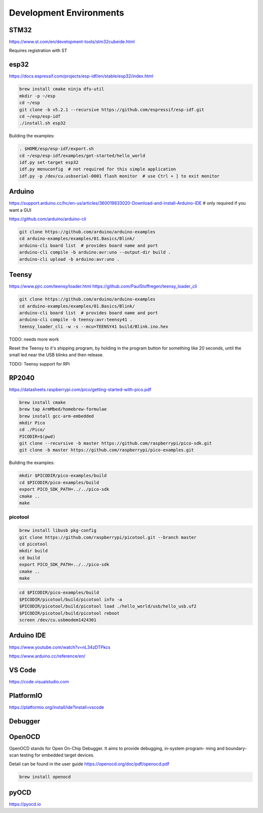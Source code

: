 Development Environments
========================

STM32
-----

https://www.st.com/en/development-tools/stm32cubeide.html

Requires registration with ST

esp32
-----

https://docs.espressif.com/projects/esp-idf/en/stable/esp32/index.html

.. code-block:: bash

   brew install cmake ninja dfu-util
   mkdir -p ~/esp
   cd ~/esp
   git clone -b v5.2.1 --recursive https://github.com/espressif/esp-idf.git
   cd ~/esp/esp-idf
   ./install.sh esp32

Building the examples:

.. code-block:: bash

   . $HOME/esp/esp-idf/export.sh
   cd ~/esp/esp-idf/examples/get-started/hello_world
   idf.py set-target esp32
   idf.py menuconfig  # not required for this simple application
   idf.py -p /dev/cu.usbserial-0001 flash monitor  # use Ctrl + ] to exit monitor


Arduino
-------

https://support.arduino.cc/hc/en-us/articles/360019833020-Download-and-install-Arduino-IDE # only required if you want a GUI

https://github.com/arduino/arduino-cli

.. code-block:: bash

   git clone https://github.com/arduino/arduino-examples
   cd arduino-examples/examples/01.Basics/Blink/
   arduino-cli board list  # provides board name and port
   arduino-cli compile -b arduino:avr:uno --output-dir build .
   arduino-cli upload -b arduino:avr:uno .
   
Teensy
------

https://www.pjrc.com/teensy/loader.html
https://github.com/PaulStoffregen/teensy_loader_cli

.. code-block:: bash

   git clone https://github.com/arduino/arduino-examples
   cd arduino-examples/examples/01.Basics/Blink/
   arduino-cli board list  # provides board name and port
   arduino-cli compile -b teensy:avr:teensy41 .
   teensy_loader_cli -w -s --mcu=TEENSY41 build/Blink.ino.hex
   
TODO: needs more work   

Reset the Teensy to it's shipping program, by holding in the program button for something like 20 seconds, until the small led near the USB blinks and then release. 

TODO: Teensy support for RPi

RP2040
------

https://datasheets.raspberrypi.com/pico/getting-started-with-pico.pdf

.. code-block:: bash

   brew install cmake
   brew tap ArmMbed/homebrew-formulae
   brew install gcc-arm-embedded
   mkdir Pico
   cd ./Pico/
   PICODIR=$(pwd)
   git clone --recursive -b master https://github.com/raspberrypi/pico-sdk.git
   git clone -b master https://github.com/raspberrypi/pico-examples.git

Building the examples:

.. code-block:: bash

   mkdir $PICODIR/pico-examples/build
   cd $PICODIR/pico-examples/build
   export PICO_SDK_PATH=../../pico-sdk
   cmake ..
   make
   
picotool
^^^^^^^^

.. code-block:: bash

   brew install libusb pkg-config
   git clone https://github.com/raspberrypi/picotool.git --branch master
   cd picotool
   mkdir build
   cd build
   export PICO_SDK_PATH=../../pico-sdk
   cmake ..
   make

.. code-block:: bash

   cd $PICODIR/pico-examples/build
   $PICODIR/picotool/build/picotool info -a
   $PICODIR/picotool/build/picotool load ./hello_world/usb/hello_usb.uf2
   $PICODIR/picotool/build/picotool reboot
   screen /dev/cu.usbmodem1424301
   
Arduino IDE
-----------

https://www.youtube.com/watch?v=nL34zDTPkcs

https://www.arduino.cc/reference/en/

VS Code
-------

https://code.visualstudio.com

PlatformIO
----------

https://platformio.org/install/ide?install=vscode
   
Debugger
--------

OpenOCD
-------

OpenOCD stands for Open On-Chip Debugger. It aims to provide debugging, in-system program- ming and boundary-scan testing for embedded target devices.

Detail can be found in the user guide https://openocd.org/doc/pdf/openocd.pdf

.. code-block:: bash

   brew install openocd
   
pyOCD
-----

https://pyocd.io

